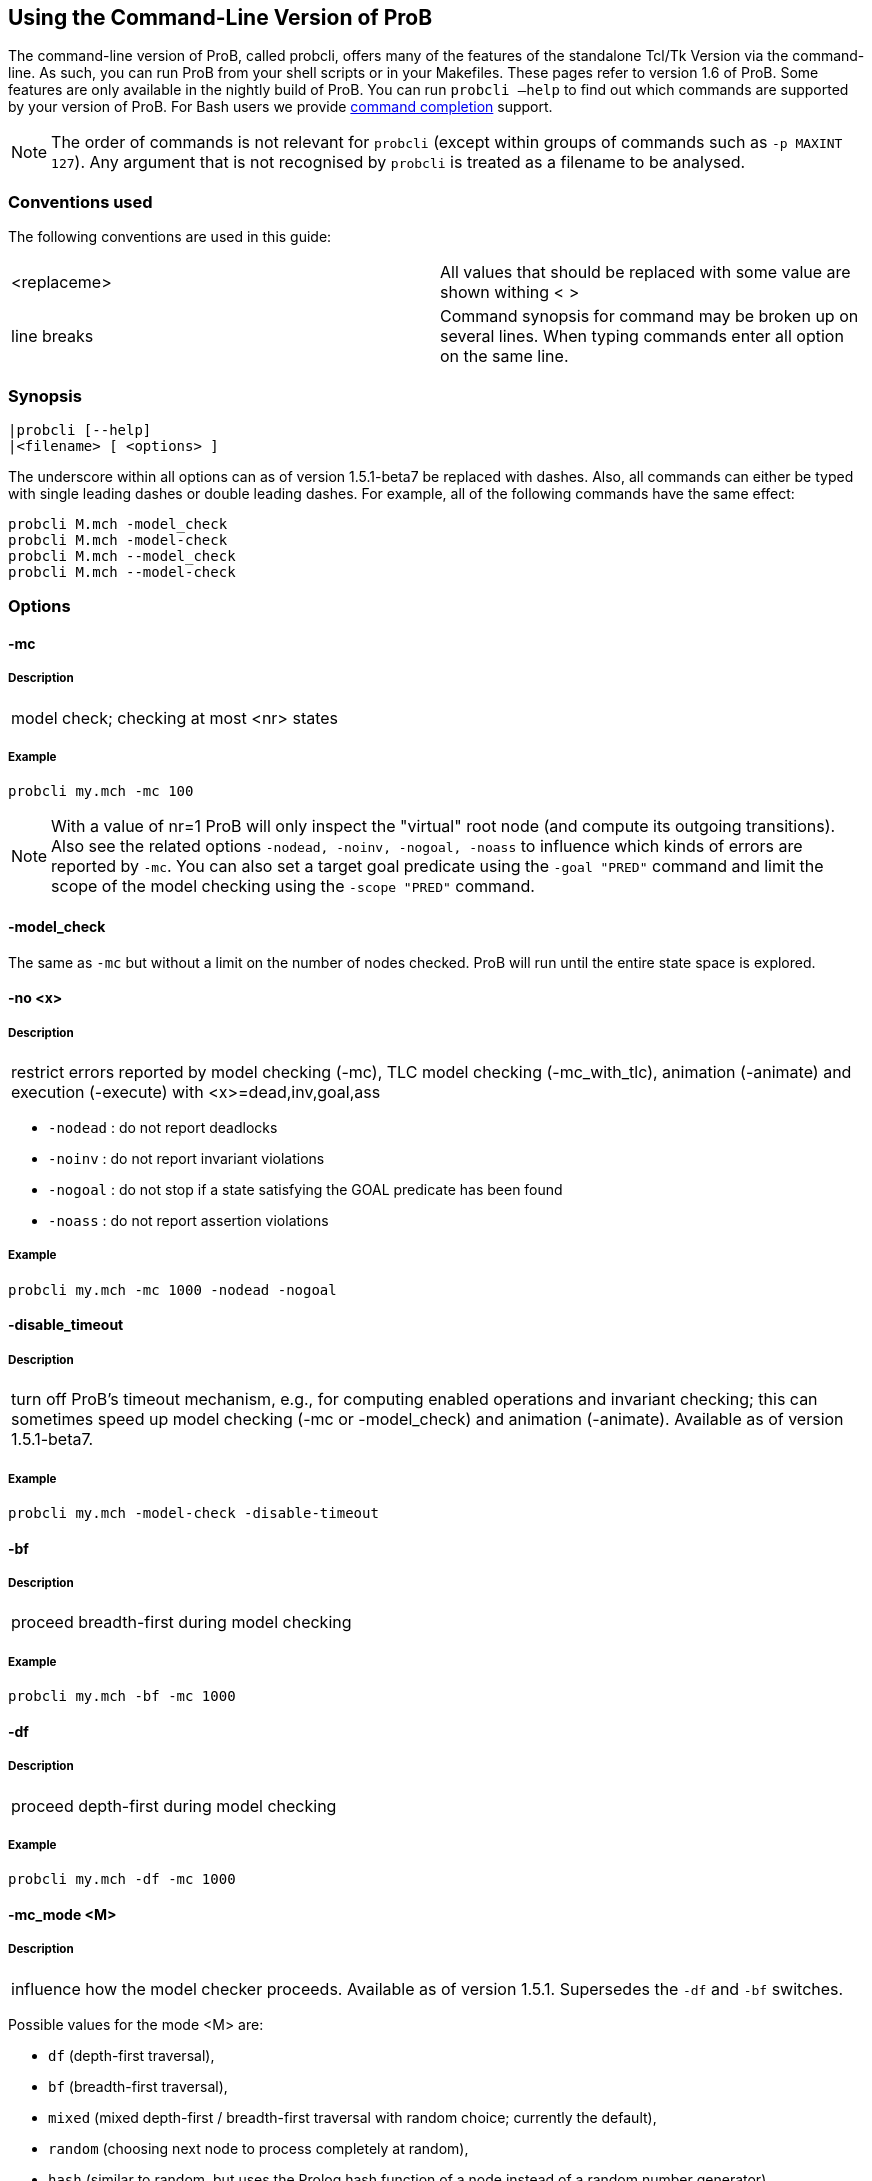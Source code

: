 [[using-the-command-line-version-of-prob]]
== Using the Command-Line Version of ProB

The command-line version of ProB, called probcli, offers many of the
features of the standalone Tcl/Tk Version via the command-line. As such,
you can run ProB from your shell scripts or in your Makefiles. These
pages refer to version 1.6 of ProB. Some features are only available in
the nightly build of ProB. You can run `probcli –help` to find out which
commands are supported by your version of ProB. For Bash users we
provide <<bash-completion,command completion>> support.

NOTE: The order of commands is not relevant for `probcli` (except within
groups of commands such as `-p MAXINT 127`). Any argument that is not
recognised by `probcli` is treated as a filename to be analysed.

[[conventions-used]]
=== Conventions used

The following conventions are used in this guide:

[cols=",",]
|=======================================================================
|<replaceme> |All values that should be replaced with some value are shown withing < >
|line breaks |Command synopsis for command may be broken up on several lines. When typing commands enter all option on the same line.
|=======================================================================

[[synopsis]]
=== Synopsis

....
|probcli [--help]
|<filename> [ <options> ]
....

The underscore within all options can as of version 1.5.1-beta7 be
replaced with dashes. Also, all commands can either be typed with single
leading dashes or double leading dashes. For example, all of the
following commands have the same effect:

....
probcli M.mch -model_check
probcli M.mch -model-check
probcli M.mch --model_check
probcli M.mch --model-check
....

[[options-for-command-line]]
=== Options

[[mc]]
==== -mc

=====  Description

[cols="",]
|====================================
|model check; checking at most <nr> states
|====================================

=====  Example

....
probcli my.mch -mc 100
....

NOTE: With a value of nr=1 ProB will only inspect the "virtual" root
node (and compute its outgoing transitions). Also see the related
options `-nodead, -noinv, -nogoal, -noass` to influence which kinds of
errors are reported by `-mc`. You can also set a target goal predicate
using the `-goal "PRED"` command and limit the scope of the model
checking using the `-scope "PRED"` command.

[[model_check]]
==== -model_check

The same as `-mc` but without a limit on the number of nodes checked.
ProB will run until the entire state space is explored.

[[no]]
==== -no <x>

=====  Description

[cols="",]
|=======================================================================
|restrict errors reported by model checking (-mc), TLC model checking (-mc_with_tlc), animation (-animate) and execution (-execute) with <x>=dead,inv,goal,ass
|=======================================================================

* `-nodead` : do not report deadlocks
* `-noinv` : do not report invariant violations
* `-nogoal` : do not stop if a state satisfying the GOAL predicate has been found
* `-noass` : do not report assertion violations

=====  Example

....
probcli my.mch -mc 1000 -nodead -nogoal
....

[[disable_timeout]]
==== -disable_timeout

=====  Description

[cols="",]
|=======================================================================
|turn off ProB's timeout mechanism, e.g., for computing enabled
operations and invariant checking; this can sometimes speed up model
checking (-mc or -model_check) and animation (-animate). Available as of
version 1.5.1-beta7.
|=======================================================================

=====  Example

....
probcli my.mch -model-check -disable-timeout
....

[[bf]]
==== -bf

=====  Description

[cols="",]
|===========================================
|proceed breadth-first during model checking
|===========================================

=====  Example

....
probcli my.mch -bf -mc 1000
....

[[df]]
==== -df

=====  Description

[cols="",]
|=========================================
|proceed depth-first during model checking
|=========================================

=====  Example

....
probcli my.mch -df -mc 1000
....

[[mc_mode]]
==== -mc_mode <M>

=====  Description

[cols="",]
|=======================================================================
|influence how the model checker proceeds. Available as of version 1.5.1.
Supersedes the `-df` and `-bf` switches.
|=======================================================================

Possible values for the mode <M> are:

* `df` (depth-first traversal),
* `bf` (breadth-first traversal),
* `mixed` (mixed depth-first / breadth-first traversal with random
choice; currently the default),
* `random` (choosing next node to process completely at random),
* `hash` (similar to random, but uses the Prolog hash function of a node
instead of a random number generator),
* `heuristic` (try and use `HEURISTIC_FUNCTION` provided by user in
`DEFINITIONS` clause). Some explanations can be found
<<blocks-world-directed-model-checking,in an example about
directed model checking>>.
* `out_degree_hash` (prioritise nodes with fewer outgoing transitions;
mainly useful for deadlock checking)

=====  Example

....
probcli my.mch -model_check -mc_mode random
....

[[timeout]]
==== --timeout <N>

=====  Description

[cols="",]
|=======================================================================
|global timeout in ms for model checking and refinement checking. This
does not influence the timeout used for computing individual
transitions/operations. This has to be set with the -p TIME_OUT <N>. Note
that the `TIME_OUT` preference also influences other computations, such
as invariant checking or static assertion checking, where it is
multiplied by a factor. See the description of the -p option.
|=======================================================================

=====  Example

....
probcli my.mch -timeout 10000
....

[[t]]
==== -t

=====  Description

[cols="",]
|===============================================
|trace check (associated .trace file must exist)
|===============================================

=====  Example

....
probcli my.mch -t
....

[[init]]
==== -init

=====  Description

[cols="",]
|========================
|initialise specification
|========================

=====  Example

....
probcli my.mch -init
nr_of_components(1)
% checking_component_properties(1,[])
% enumerating_constants_without_constraints([typedval(fd(_24428,ID),global(ID),iv)])
% grounding_wait_flags
grounding_component(1)
grounding_component(2)
% found_enumeration_of_constants(0,2)
% backtrack(found_enumeration_of_constants(0,2))
% found_enumeration_of_constants(0,1)
% backtrack(found_enumeration_of_constants(0,1))
<- 0: SETUP_CONSTANTS :: root
% Could not set up constants with parameters from trace file.
% Will attempt any possible initialisation of constants.
| 0: SETUP_CONSTANTS success -->0
- <- 1: INITIALISATION :: 0
% Could not initialise with parameters from trace file.
% Will attempt any possible initialisation.
ALL OPERATIONS COVERED
-  | 1: INITIALISATION success -->2
-  - SUCCESS
....

[[cbc]]
==== -cbc <OPNAME>

=====  Description

[cols="",]
|====================================================================
|constraint-based invariant checking for an operation (also use <OPNAME>=all)
|====================================================================

=====  Example

....
probcli my.mch -cbc all
....

[[cbc_deadlock]]
==== -cbc_deadlock

=====  Description

[cols="",]
|=======================================================================
|perform constraint-based deadlock checking (also use -cbc_deadlock_pred PRED)
|=======================================================================

This will try to find a state which satisfies the invariant and
properties and where no operation/event is enabled. Note: if ProB finds
a counter example then the machine cannot be proven to be deadlock free.
However, the particular state may not be reachable from the initial
state(s). If you want to find a reachable deadlock you have to use the
model checker.

[[cbc_deadlock_pred]]
==== -cbc_deadlock_pred <PRED>

=====  Description

[cols="",]
|===================================================
|constraint-based deadlock finding given a predicate
|===================================================

This is like -cbc_deadlock but you provide an additional predicate. ProB
will only find deadlocks which also make this predicate true.

=====  Example

....
probcli my.mch  -cbc_deadlock_pred "n=15"
....

[[cbc_assertions]]
==== -cbc_assertions

=====  Description

[cols="",]
|====================================================
|constraint-based checking of assertions on constants
|====================================================

This will try to find a solution for the constants which make an
assertion (on constants) false.

You can use the extra command `-cbc_output_file FILE` to write the
result of this check to a file. You can also use the extra command
`-cbc_option contradiction_check` to ask ProB to check if there is a
contradiction in the properties (in case the check did not find a
counter-example to the assertions). The extra command
`-cbc_option unsat_core` tells ProB to compute the unsatisfiable core in
case a proof the assertions was found. Note that the `TIME_OUT`
preference is multiplied by 10 for this command.

There are various variations of this command:

....
-cbc_assertions_proof
-cbc_assertions_tautology_proof
....

Both commands do not allow enumeration warnings to occur. The latter
command ignores the PROPERTIES and tries to check whether the
ASSERTION(s) are tautologies. Both commands can be useful to use ProB as
a Prover/Disprover (as is done in Atelier-B 4.3).

[[cbc_sequence]]
==== -cbc_sequence <SEQ>

=====  Description

[cols="",]
|=======================================================================
|constraint-based searching for a sequence of operation names (separated by semicolons)
|=======================================================================

This will try to find a solution for the constants, initial variable
values and parameters which make execution of the given sequence of
operations possible.

=====  Example

....
probcli my.mch  -cbc_sequence "op1;op2"
....

[[strict]]
==== -strict

=====  Description

[cols="",]
|=======================================================================
|raise error and stop probcli if anything unexpected happens, e.g., if
model checking finds a counter example or trace checking fails or any
unexpected error happens
|=======================================================================

=====  Example

....
probcli my.mch -t -strict
....

[[expcterr]]
==== -expcterr <ERR>

=====  Description

[cols="",]
|=======================================================================
|expect error to occur (=cbc,mc,ltl,...) Tell ProB that you expect a
certain error to occur. Mainly useful for regression tests (in
conjunction with the -strict option).
|=======================================================================

=====  Example

....
probcli examples/B/Benchmarks/CarlaTravelAgencyErr.mch -mc 1000 -expcterr invariant_violation -strict
....

[[animate]]
==== -animate <Nr>

=====  Description

[cols="",]
|===============================
|random animation (max Nr steps)
|===============================

Animates the machine randomly, maximally Nr of steps. It will stop if a
deadlock is reached and report an error. You can also use the command
`-animate_all`, which will only stop at a deadlock (and not report an
error). Be careful: `-animate_all` could run forever.

=====  Example

....
probcli my.mch -animate 100
....

[[execute]]
==== -execute <Nr>

=====  Description

[cols="",]
|========================
|execution (max Nr steps)
|========================

Executes the "first" enabled operation of a machine, maximally Nr of
steps. It will stop if a deadlock is reached and report an error. You
can also use the command `-execute_all`, which will only stop at a
deadlock (and not report an error). Be careful: `-execute_all` could run
forever.

In contrast to -animate, -execute will

* always choose the first enabled operation it finds and stop searching
for further enabled operations in that state (-animate will compute all
enabled operations up to the limit set by the `MAX_OPERATIONS` or
`MAX_INITIALISATIONS` preference and then choose randomly); the order of
operations in the B machine is thus important for -execute
* not store intermediate states in the state space; as such -execute is
faster but after execution one only has access to the first state and
the final state of execution

=====  Example

....
probcli my.mch -execute 100
....

[[det_check]]
==== -det_check

=====  Description

[cols="",]
|==========================================
|check if animation steps are deterministic
|==========================================

Checks if every step of the animation is deterministic (i.e., only one
operation is possible, and it can only be executed in one possible way
as far as parameters and result is concerned). Currently this option has
only an effect for the -animate and the -init commands.

=====  Example

....
probcli my.mch -animate 100 -det_check
....

[[det_constants]]
==== -det_constants

=====  Description

[cols="",]
|==========================================
|check if animation steps are deterministic
|==========================================

Checks if the SETUP_CONSTANTS step is deterministic (i.e., only one way
to set up the constants is possible). Currently this option has only an
effect for the -animate and the -init commands.

=====  Example

....
probcli my.mch -init -det_constants
....

[[his]]
==== -his <FILE>

=====  Description

[cols="",]
|================================
|save animation history to a file
|================================

Save the animation (or model checking) history to a text file.
Operations are separated by semicolons. The output can be adapted using
the -his_option command. With -his_option show_states the -his command
will also write out all states to the file (in the form of comments
before and after operations). With -his_option show_init only the
initial state is written out. The -his command is executed after the
-init, -animate, -t or -mc commands. See also the -sptxt command to only
write the current values of variables and constants to a file.

=====  Example

....
probcli -animate 5 -his history.txt  supersimple.mch
....

Additionally we can have the initialised variables and constants:

....
probcli -animate 5 -his history.txt -his_option show_init supersimple.mch
....

And we can have in addition the values of the variables in between (and
at the end):

....
probcli -animate 5 -his history.txt -his_option show_states supersimple.mch
....

With -his_option trace_file as only option, probcli will write the
history in Prolog format, which can later be used by the -t command.

[[i]]
==== -i

=====  Description

[cols="",]
|=====================
|interactive animation
|=====================

After performing the other commands, ProB stays in interactive mode and
allows the user to manually animate the loaded specification.

=====  Example

....
probcli my.mch -i
....

[[repl]]
==== -repl

=====  Description

[cols="",]
|======================================
|start interactive read-eval-print-loop
|======================================

=====  Example

....
probcli my.mch -p CLPFD TRUE -repl
....

A list of commands can be obtained by typing `:help` (just help for
versions 1.3.x of probcli). The interactive read-eval-print-loop can be
exited using `:q` (just typing a return on a blank line for versions
1.3.x of probcli).. If in addition you want see a graphical
representation of the solutions found you can use the following command
and open the `out.dot` file using dotty or GraphViz:

....
probcli -repl -evaldot ~/out.dot
....

You can also use the `-eval` command to evaluate specific formulas or
expressions:

....
probcli -eval "1+2"
....

For convenience, these formulas can also be put into a separate file:

....
probcli -eval_file MyFormula.txt
....

[[c]]
==== -c

=====  Description

[cols="",]
|=========================
|print coverage statistics
|=========================

=====  Example

....
probcli my.mch -mc 1000 -c
....

You can also use the longer name for the command:

....
probcli my.mch -mc 1000 --coverage
....

There is also a version which prints a shorter summary (and which is
much faster for large state spaces):

....
probcli my.mch -mc 1000 --coverage_summary
....

[[cc]]
==== -cc <Nr> <Nr>

=====  Description

[cols="",]
|=======================================================================
|print and check coverage statistics Print coverage statistics and check
that the given number of nodes and transitions have been computed.
|=======================================================================

=====  Example

....
probcli my.mch -mc 1000 -cc 10 25
....

[[p]]
==== -p <PREFERENCE> <VALUE>

=====  Description

[cols="",]
|=======================================================================
|set to . For more information about preferences please have a look at
<<using-the-command-line-version-of-prob,Preferences>>
|=======================================================================

You can also use --pref instead of -p.

=====  Example

....
probcli my.mch -p TIME_OUT 8000 -p CLPFD TRUE -mc 10000
....

[[prefs]]
==== -prefs <FILE>

=====  Description

[cols="",]
|=======================================================================
|Set preferences from preference file . The file should be created by
the Tcl/Tk version of ProB; this version automatically creates a file
called ProB_Preferences.pl. For more information about preferences
please have a look at
<<using-the-command-line-version-of-prob,Preferences>>
|=======================================================================

=====  Example

....
probcli my.mch -prefs ProB_Preferences.pl
....

[[card]]
==== -card <GS> <VAL>

=====  Description

[cols="",]
|=======================================================================
|set cardinality (scope in Alloy terminology) of a B deferred set. This
overrides the default cardinality (which can be set using
`-p DEFAULT_SETSIZE`).
|=======================================================================

=====  Example

....
probcli my.mch -card PID 5
....

[[goal]]
==== -goal <PRED>

=====  Description

[cols="",]
|====================================
|set GOAL predicate for model checker
|====================================

=====  Example

....
probcli my.mch -mc 10000000 -goal "n=18"-strict -expcterr goal_found
....

[[scope]]
==== -scope <PRED>

=====  Description

[cols="",]
|=======================================================================
|set SCOPE predicate for model checker; states which do not satisfy the
SCOPE predicate will be ignored (invariant will not be checked and no
outgoing transitions will be computed)
|=======================================================================

=====  Example

....
probcli my.mch -mc 10000000 -scope "n<18"
....

[[s]]
==== -s <PORT>

=====  Description

[cols="",]
|=================================
|start socket server on given port
|=================================

=====  Example

....
probcli my.mch ...
....

[[ss]]
==== -ss

=====  Description

[cols="",]
|================================
|start socket server on port 9000
|================================

=====  Example

....
probcli my.mch ...
....

[[sf]]
==== -sf

=====  Description

[cols="",]
|=====================================
|start socket server on some free port
|=====================================

=====  Example

....
probcli my.mch ...
....

[[sptxt]]
==== -sptxt <FILE>

=====  Description

[cols="",]
|======================================
|save constants and variables to a file
|======================================

Save the values of constants and variables to a text file in classical B
syntax. The -sptxt command is executed after the -init, -animate, -t or
-mc commands. The values are fully written out (some sets, e.g.,
infinite sets may be written out symbolically).

See also the -his command.

=====  Example

....
probcli -animate 5 -sptxt state.txt  supersimple.mch
....

This will write the values of all variables and constants to the file
state.txt after animating the machine 5 steps.

[[cache]]
==== -cache <DIRECTORY>

=====  Description

[cols="",]
|=======================================================================
|save constants (and in future also variables) to a file to avoid
recomputation
|=======================================================================

This commands saves the values of constants for the current B machine
and puts those values into files in the specified directory. The command
will also tell ProB to try and reuse constants saved for subsidiary
machines (included using SEES for example) whenever possible. The
purpose of the command is to avoid recomputing constants as much as
possible, as this can be very time consuming. This also works for values
of variables computed in the initialisation or even using operations.
However, we do not support refinements at the moment.

NOTE: this command can also be used when starting up the ProB Tcl/Tk version.

[[logxml]]
==== -logxml <LogFile>

=====  Description

[cols="",]
|======================================================
|log activities and results of probcli in XML format in <LogFile>
|======================================================

=====  Example

....
probcli my.mch -mc 1000 -logxml log.xml
....

[[logxml_write_vars]]
==== -logxml_write_vars <PREFIX>

=====  Description

[cols="",]
|=======================================================================
|after processing other commands (such as -execute) write values of
variables having prefix PREFIX in their name into the XML log file (if
XML logging has been activated using the -logxml command)
|=======================================================================

=====  Example

....
probcli my.mch -execute 1000 -logxml log.xml -logxml_write_vars out
....

[[l]]
==== -l <LogFile>

=====  Description

[cols="",]
|=====================================
|log activities <LogFile> in using Prolog format
|=====================================

=====  Example

....
probcli my.mch -mc 1000 -l my.log
....

[[ll]]
==== -ll

=====  Description

[cols="",]
|=========================================
|log activities in /tmp/prob_cli_debug.log
|=========================================

=====  Example

....
probcli my.mch -mc 1000 -ll
....

[[lg]]
==== -lg <LogFile>

=====  Description

[cols="",]
|=====================
|analyse <LogFile> using gnuplot
|=====================

=====  Example

....
probcli my.mch ...
....

[[pp]]
==== -pp <FILE>

=====  Description

[cols="",]
|=======================================
|pretty-print internal representation to <FILE>
|=======================================

=====  Example

....
probcli my.mch -pp my_pp.mch
....

[[ppf]]
==== -ppf <FILE>

=====  Description

[cols="",]
|=======================================================================
|pretty-print internal representation to <FILE>, force printing of all type
infos
|=======================================================================

=====  Example

....
probcli my.mch -ppf my_ppf.mch
....

[[v]]
==== -v

=====  Description

[cols="",]
|==========================
|set ProB into verbose mode
|==========================

=====  Example

....
probcli my.mch -mc 1000 -v
....

[[version]]
==== -version

=====  Description

[cols="",]
|=========================
|print version information
|=========================

There is also an alternate command called -svers which just prints the
version number of ProB.

=====  Example

....
probcli -version
ProB Command Line Interface
  VERSION 1.3.4-rc1 (9556:9570M)
  $LastChangedDate: 2011-11-16 18:36:18 +0100 (Wed, 16 Nov 2011) $
  Prolog: SICStus 4.2.0 (x86_64-darwin-10.6.0): Mon Mar  7 20:03:36 CET 2011
  Application Path: /Users/leuschel/svn_root/NewProB
....

....
probcli -svers
VERSION 1.3.4-rc1 (9556:9570M)
....

You can use `probcli -version -v` to obtain more information about your
version of probcli.

[[check_java_version]]
==== -check_java_version

=====  Description

[cols="",]
|===========================================
|check Java and B parser version information
|===========================================

This command is available as of ProB version 1.5.1-beta5 or higher. It
can be useful to check that your Java is correctly installed and that
the ProB B parser can operate correctly

....
probcli -check_java_version
Result of checking Java version:
 Java is correctly installed and version 1.7.0_55-b13 is compatible with ProB requirements (>= 1.7).
 ProB B Java Parser available in version: 2016-02-25 15:27:18.55.
....

[[assertions]]
==== -assertions

=====  Description

[cols="",]
|===================================
|check ASSERTIONS of your machine
|===================================

If you provide the -t switch, the ASSERTIONS will be checked after
executing your trace. Otherwise, they will be checked in an initial
state. ProB will automatically initialize the machine if you have not
provide the -init or -t switch.

You can also use -main_assertions to check only the ASSERTIONS found in
the main file.

If your ASSERTIONS are all static (i.e., make no reference to
variables), then ProB will remove all CONSTANTS and PROPERTIES from your
machine which are not linked (directly or indirectly) to the ASSERTIONS.
This optimization will only be made if you provide no other switch, such
as -mc or -animate which may require the computation of the variables.

=====  Example

....
probcli my.mch -init -assertions
....

[[properties]]
==== -properties

=====  Description

[cols="",]
|=======================================================================
|check PROPERTIES Note: you should probably first initialise the machine
(e.g., with -init). If the constants have not yet been set up, probcli
will debug the properties.
|=======================================================================

=====  Example

....
probcli my.mch -init -properties
....

[[dot_output]]
==== -dot_output <PATH>

=====  Description

[cols="",]
|=======================================================================
|define path for generation of dot files for false properties or
assertions
|=======================================================================

This option is applicable to -properties and -assertions. It will result
in individual dot files being generated for every false or unknown
property or assertion. Assertions are numbered A0,A1,... and properties
P0,P1,... You can also force to generate dot files for all properties
(i.e., also the true ones) using the -dot_all command-line flag.

=====  Example

....
probcli my.mch -init -properties -dot_output somewhere/
....

This will generate files somewhere/my_P0_false.dot,
somewhere/my_P1_false.dot, ...

[[rc]]
==== -rc

=====  Description

[cols="",]
|==============================================
|runtime checking of types/pre-/post-conditions
|==============================================

=====  Example

....
probcli my.mch ...
....

[[ltlfile]]
==== -ltlfile <FILE>

=====  Description

[cols="",]
|==========================
|check LTL formulas in file <FILE>
|==========================

=====  Example

....
probcli my.mch ...
....

[[ltlassertions]]
==== -ltlassertions

=====  Description

[cols="",]
|=====================================
|check LTL assertions (in DEFINITIONS)
|=====================================

=====  Example

....
probcli my.mch ...
....

[[ltllimit]]
==== -ltllimit <LIMIT>

=====  Description

[cols="",]
|==============================================
|explore at most <LIMIT> states when model-checking LTL
|==============================================

=====  Example

....
probcli my.mch ...
....

[[save]]
==== -save <FILE>

=====  Description

[cols="",]
|===========================================
|save state space for later refinement check
|===========================================

=====  Example

....
probcli my.mch ...
....

[[refchk]]
==== -refchk <FILE>

=====  Description

[cols="",]
|===================================================
|refinement check against previous saved state space
|===================================================

=====  Example

....
probcli my.mch ...
....

[[mcm_tests]]
==== -mcm_tests <Depth> <MaxStates> <EndPredicate> <FILE>

Generate test cases for the given specification. Each test case consists
of a sequence of operations resp. events (a so-called trace) that

* start in a state after an initialisation
* contain a requested operation/event
* end in a state where the <EndPredicate> is fulfilled

The user can specify what requested operations/events are with the
option <<mcm-cover,-mcm_cover>>.

ProB uses a "breadth-first" approach to search for test cases. When
all requested operations/events are covered by test cases within maximum
length M, the algorithm will explore the complete state space with that
maximum distance M from the initialisation. It outputs all found traces
that satisfy the requirements above.

The algorithm stops if it either

* has covered all required operations/events with the current search
depth
* or has reached the maximum search depth or maximum number of
explored states.

The required parameters are:

Depth::
  The maximum length of traces that the algorithm searches for test
  until it stops without covering all required operations/events.
MaxStates::
  The maximum number of explored states until the algorithm stops
  without covering all required operations/events.
EndPredicate::
  A predicate in B syntax that the last state of a trace must fulfil. If
  you do not have any restrictions on that state, use a trivially true
  predicate like *1=1*
FILE::
  The found test cases a written to the XML file .

=====  Example

....
probcli my.mch -mcm_tests 10 2000  EndStateVar=TRUE  testcases.xml -mcm_cover op1,op2
....

Generates test cases for the operations *op1* and *op2* of the
specification *my.mch*. The maximum length of traces is 10, at most 2000
states are explored. Each test case ends in a state where the predicate
*EndStateVar=TRUE* holds. The found test cases are written to a file
*testcases.xml*.

As of version 1.6.0, the operation arguments are also written to the XML
file. The preference `INTERNAL_ARGUMENT_PREFIX` can be used to provide a
prefix for internal operation arguments; any argument/parameter whose
name starts with that prefix is considered an internal parameter and not
shown in the trace file. Also, as of version 1.6.0, the
non-deterministic initialisations are shown in the XML trace file: all
variables and constants where more than one possible initialisation
exists are written into the trace file, as argument of an INITIALISATION
event.

[[mcm_cover]]
==== -mcm_cover <Operation(s)>

Specify an operation or event that should be covered when generating
test cases with the *-mcm_test* option. Multiple operations/events can
be specified by seperating them by comma or by using *-mcm_cover*
several times.

See <<mcm-tests, -mcm-tests>> for further details.

[[spdot]]
==== -spdot <FILE>

=====  Description

[cols="",]
|=======================================
|Write graph of the state space to a dot <FILE>
|=======================================

=====  Example

....
probcli my.mch -mc 100 -spdot my_statespace.dot
....

[[cbc_tests]]
==== -cbc_tests <Depth> <EndPredicate> <File>

Generate test cases by constraint solving with maximum length *Depth*,
the last state satisfies *EndPredicate* and the test cases are written
to *File*. If the predicate is the empty string we assume truth. If the
filename is the empty string no file is generated. See also the page on
<<test-case-generation,Test_Case_Generation>>.

[[cbc_cover]]
==== -cbc_cover <Operation>

When generating CB test cases, *Operation* should be covered.
The option can be given multiple times to specify several operations.
Alternatively, multiple operations can be separated by a comma. You can
also use the option

....
-cbc_cover_match PartialName
....

to match all operations whose name contains PartialName. See also the
page about <<test-case-generation,Test_Case_Generation>>.

[[test_description]]
==== -test_description <File>

Read the options for constraint based test case generation from *File*.

[[bmc]]
==== -bmc <Depth>

[cols="",]
|=======================================================================
|Run the <<bounded-model-checking,bounded model checker>> until
maximum trace depth specified. Looks for invariant violations using the
constraint-based test case generation algorithm.
|=======================================================================

=====  Example

....
probcli my.mch -bmc 20
....

[[csp-guide]]
==== -csp-guide <File>

Use the CSP File *File* to guide the B Machine ("CSP||B"). (This
feature is included since version 1.3.5-beta7.)

[[preferences-for-command-line]]
=== Environment Variables

Set NO_COLOR environment variable to disable terminal colors.
See also https://no-color.org[https://no-color.org].

=== Preferences

You can use these preferences within the command:

`-p`

[cols=",",options="header",]
|=======================================================================
|<PREFERENCE> | <VALUE>
|MAXINT |nat =\=> MaxInt, used for expressions such as xx::NAT
(2147483647 for 4 byte ints)

|MININT |neg =\=> MinInt, used for expressions such as xx::INT
(-2147483648 for 4 byte ints)

|DEFAULT_SETSIZE |nat =\=> Size of unspecified deferred sets in SETS
section. Will be used if a set s is neither enumerated, has no no
card(s)=nr predicate in the PROPERTIES and has no scope_s == Nr
DEFINITION.

|MAX_INITIALISATIONS |nat =\=> Max Number of Initialisations and ways to
setup constants computed

|MAX_OPERATIONS |nat =\=> Max Number of Enablings per Operation Computed

|ANIMATE_SKIP_OPERATIONS |bool =\=> Animate operations which are skip or
PRE C THEN skip

|COMPRESSION |bool =\=> Use more aggressive COMPRESSION when storing
states

|EXPAND_CLOSURES_FOR_STATE |bool =\=> Convert lazy form back into
explicit form for Variables, Constants, Operation Arguments. ProB will
sometimes try to keep certain sets symbolic. If this preference is TRUE
then ProB will try to expand those sets for variables and constants
after an operation has been executed.

|SYMBOLIC |bool =\=> Lazy expansion of lambdas and set comprehensions. By
default ProB will keep certain sets symbolic (e.g., sets it knows are
infinite). When this preference is set to TRUE then all set
comprehensions and lambda abstractions will at first be kept symbolic
and only expanded into explicit form if needed.

|CLPFD |bool =\=> Use CLP(FD) solver for B integers (restricts range to
-2^28 .. 2^28-1 on 32 bit computers). Setting this preference to TRUE
should substantially improve ProB's ability to solve complicated
predicates involving integers. However, it may cause CLP(FD) overflows
in certain circumstances.

|SMT |bool =\=> Enable SMT-Mode (aggressive treatment of : and /: inside
predicates). With this predicate set to TRUE ProB will be better at
solving certain constraint solving tasks. It should be enabled when
doing constraint-based invariant or deadlock checking. ProB Tcl/Tk will
turn this preference on automatically for those checks.

|STATIC_ORDERING |bool =\=> Use static ordering to enumerate constants
which occur in most PROPERTIES first

|SYMMETRY_MODE |[off,flood,nauty,hash] =\=> Symmetry Mode:
off,flood,canon,nauty,hash

|TIME_OUT |nat1 =\=> Time out for computing enabled transitions (in ms,
is multiplied by a factor for other computations)

|PROOF_INFO |bool =\=> Use Proof Information to restrict invariant
checking to affected unproven clauses. Most useful in EventB for models
exported from Rodin.

|TRY_FIND_ABORT |bool =\=> Try more aggressively to detect ill-defined
expressions (e.g. applying function outside of domain), may slow down
animator

|NUMBER_OF_ANIMATED_ABSTRACTIONS |nat =\=> How many levels of refined
models are animated by default

|ALLOW_INCOMPLETE_SETUP_CONSTANTS |bool =\=> Allow ProB to proceed even
if only part of the CONSTANTS have been found.

|PARTITION_PROPERTIES |bool =\=> Partition predicates (PROPERTIES) into
components

|USE_RECORD_CONSTRUCTION |bool =\=> Records: Check if axioms/properties
describe a record pattern

|OPERATION_REUSE |bool =\=> Try and reuse previously computed operation
effects in B/Event-B

|SHOW_EVENTB_ANY_VALUES |bool =\=> Show top-level ANY variable values of
B Operations without parameters as parameters

|RANDOMISE_OPERATION_ORDER |bool =\=> Randomise order of operations when
computing successor states

|EXPAND_FORALL_UPTO |nat =\=> When analysing predicates: max. domain size
for expansion of forall (use 0 to disable expansion)

|MAX_DISPLAY_SET |int =\=> Max size for pretty-printing sets (-1 means no
limit)

|CSP_STRIP_SOURCE_LOC |bool =\=> Strip source location for CSP; will
speed up model checking

|WARN_WHEN_EXPANDING_INFINITE_CLOSURES |int =\=> Warn when expanding
infinite closures if MAXINT larger than:

|TRACE_INFO |bool =\=> Provide various tracing information on the
terminal/console.

|DOUBLE_EVALUATION |bool =\=> Evaluate PREDICATES positively and
negatively when analyzing assertions or properties

|RECURSIVE |bool =\=> Lazy expansion of *Recursive* set Comprehensions
and lambdas

|IGNORE_HASH_COLLISIONS |bool =\=> Ignore Hash Collisions (if true not
all states may be computed, visited states are not memorised !)

|FORGET_STATE_SPACE |bool =\=> Do not remember state space (mainly useful
in conjunction with Ignore Hash Collisions)

|NEGATED_INVARIANT_CHECKING |bool =\=> Perform double evaluation
(positive and negative) when checking invariants

|CSE |bool =\=> Perform common-sub-expression elimination

|CSE_SUBST |bool =\=> Perform common-sub-expression elimination also for
B substitutions
|=======================================================================

====  Example

....
probcli my.mch -p TIME_OUT 5000 -p CLPFD TRUE -p SYMMETRY_MODE hash -mc 1000
....

[[some-probcli-examples]]
=== Some probcli examples

To load a file My.mch, setup the constants and initialize it do:

....
probcli -init My.mch
....

To load a file M.mch, setup the constants, initialize and then check all
assertions with Atelier-B's default values for MININT and MAXINT and an
increased timeout of 5 seconds do:

....
probcli -init -assertions -p MAXINT 2147483647 -p MININT -2147483647 -p TIME_OUT 5000 M.mch
....

To fully model check a specification M.mch while tryining to minimize
memory consumption do:

....
probcli -model_check -p COMPRESSION TRUE M.mch
....

To model check a specification M.mch while trying to minimize memory
consumption further by not storing processed stats and using symmetry
reduction (and accepting hash collisions) do:

....
probcli -p COMPRESSION -p IGNORE_HASH_COLLISIONS TRUE -p FORGET_STATE_SPACE TRUE -p SYMMETRY_MODE hash -model_check M.mch
....

[[command-line-arguments-for-prob-tcltk]]
=== Command-line Arguments for ProB Tcl/Tk

Note that the stand-alone Tcl/Tk version also supports a limited form of
command-line preferences:

* *FILE* (the name/path of the file to be loaded)
* *-prefs PREF_FILE* (to use a specific preferences file, rather than
the default ProB_Preferences.pl in your home folder)
* *-batch* (to instruct ProB not to try to bring up windows, but to
print information only to the terminal)
* *-selfcheck* (to run the standard unit tests)
* *-t* (to perform the Trace Check on the default trace file associated
with the specification)
* *-tcl TCL_Command* (to run a particular pre-defined Tcl command)
* *-mc* (to perform model checking)
* *-c* (to compute the coverage)
* *-ref* (to perform the default trace refinment check)

However, the comand-line version of ProB, called *probcli*, provides
more features. It also does not depend on Tcl/Tk and can therefore be
run on systems without Tcl/Tk.
